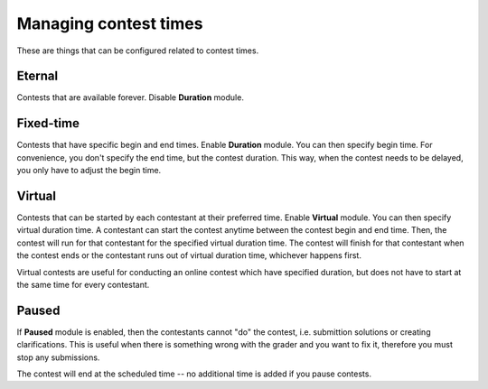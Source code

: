 .. _operator_uriel_time:

Managing contest times
======================

These are things that can be configured related to contest times.

Eternal
-------

Contests that are available forever. Disable **Duration** module.

Fixed-time
----------

Contests that have specific begin and end times. Enable **Duration** module. You can then specify begin time. For convenience, you don't specify the end time, but the contest duration. This way, when the contest needs to be delayed, you only have to adjust the begin time.

Virtual
-------

Contests that can be started by each contestant at their preferred time. Enable **Virtual** module. You can then specify virtual duration time. A contestant can start the contest anytime between the contest begin and end time. Then, the contest will run for that contestant for the specified virtual duration time. The contest will finish for that contestant when the contest ends or the contestant runs out of virtual duration time, whichever happens first.

Virtual contests are useful for conducting an online contest which have specified duration, but does not have to start at the same time for every contestant.

Paused
------

If **Paused** module is enabled, then the contestants cannot "do" the contest, i.e. submittion solutions or creating clarifications. This is useful when there is something wrong with the grader and you want to fix it, therefore you must stop any submissions.

The contest will end at the scheduled time -- no additional time is added if you pause contests.
